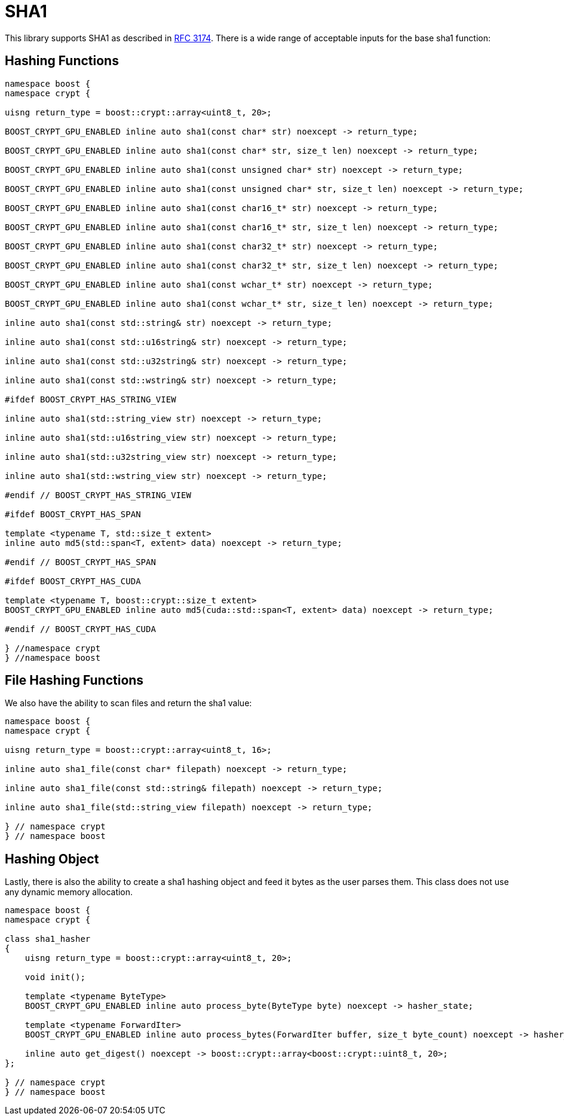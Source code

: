////
Copyright 2024 Matt Borland
Distributed under the Boost Software License, Version 1.0.
https://www.boost.org/LICENSE_1_0.txt
////

[#sha1]
:idprefix: sha1_

= SHA1

This library supports SHA1 as described in https://datatracker.ietf.org/doc/html/rfc3174[RFC 3174].
There is a wide range of acceptable inputs for the base sha1 function:

== Hashing Functions

[source, c++]
----
namespace boost {
namespace crypt {

uisng return_type = boost::crypt::array<uint8_t, 20>;

BOOST_CRYPT_GPU_ENABLED inline auto sha1(const char* str) noexcept -> return_type;

BOOST_CRYPT_GPU_ENABLED inline auto sha1(const char* str, size_t len) noexcept -> return_type;

BOOST_CRYPT_GPU_ENABLED inline auto sha1(const unsigned char* str) noexcept -> return_type;

BOOST_CRYPT_GPU_ENABLED inline auto sha1(const unsigned char* str, size_t len) noexcept -> return_type;

BOOST_CRYPT_GPU_ENABLED inline auto sha1(const char16_t* str) noexcept -> return_type;

BOOST_CRYPT_GPU_ENABLED inline auto sha1(const char16_t* str, size_t len) noexcept -> return_type;

BOOST_CRYPT_GPU_ENABLED inline auto sha1(const char32_t* str) noexcept -> return_type;

BOOST_CRYPT_GPU_ENABLED inline auto sha1(const char32_t* str, size_t len) noexcept -> return_type;

BOOST_CRYPT_GPU_ENABLED inline auto sha1(const wchar_t* str) noexcept -> return_type;

BOOST_CRYPT_GPU_ENABLED inline auto sha1(const wchar_t* str, size_t len) noexcept -> return_type;

inline auto sha1(const std::string& str) noexcept -> return_type;

inline auto sha1(const std::u16string& str) noexcept -> return_type;

inline auto sha1(const std::u32string& str) noexcept -> return_type;

inline auto sha1(const std::wstring& str) noexcept -> return_type;

#ifdef BOOST_CRYPT_HAS_STRING_VIEW

inline auto sha1(std::string_view str) noexcept -> return_type;

inline auto sha1(std::u16string_view str) noexcept -> return_type;

inline auto sha1(std::u32string_view str) noexcept -> return_type;

inline auto sha1(std::wstring_view str) noexcept -> return_type;

#endif // BOOST_CRYPT_HAS_STRING_VIEW

#ifdef BOOST_CRYPT_HAS_SPAN

template <typename T, std::size_t extent>
inline auto md5(std::span<T, extent> data) noexcept -> return_type;

#endif // BOOST_CRYPT_HAS_SPAN

#ifdef BOOST_CRYPT_HAS_CUDA

template <typename T, boost::crypt::size_t extent>
BOOST_CRYPT_GPU_ENABLED inline auto md5(cuda::std::span<T, extent> data) noexcept -> return_type;

#endif // BOOST_CRYPT_HAS_CUDA

} //namespace crypt
} //namespace boost
----

== File Hashing Functions

We also have the ability to scan files and return the sha1 value:

[source, c++]
----
namespace boost {
namespace crypt {

uisng return_type = boost::crypt::array<uint8_t, 16>;

inline auto sha1_file(const char* filepath) noexcept -> return_type;

inline auto sha1_file(const std::string& filepath) noexcept -> return_type;

inline auto sha1_file(std::string_view filepath) noexcept -> return_type;

} // namespace crypt
} // namespace boost
----

== Hashing Object

[#sha1_hasher]
Lastly, there is also the ability to create a sha1 hashing object and feed it bytes as the user parses them.
This class does not use any dynamic memory allocation.

[source, c++]
----
namespace boost {
namespace crypt {

class sha1_hasher
{
    uisng return_type = boost::crypt::array<uint8_t, 20>;

    void init();

    template <typename ByteType>
    BOOST_CRYPT_GPU_ENABLED inline auto process_byte(ByteType byte) noexcept -> hasher_state;

    template <typename ForwardIter>
    BOOST_CRYPT_GPU_ENABLED inline auto process_bytes(ForwardIter buffer, size_t byte_count) noexcept -> hasher_state;

    inline auto get_digest() noexcept -> boost::crypt::array<boost::crypt::uint8_t, 20>;
};

} // namespace crypt
} // namespace boost
----
